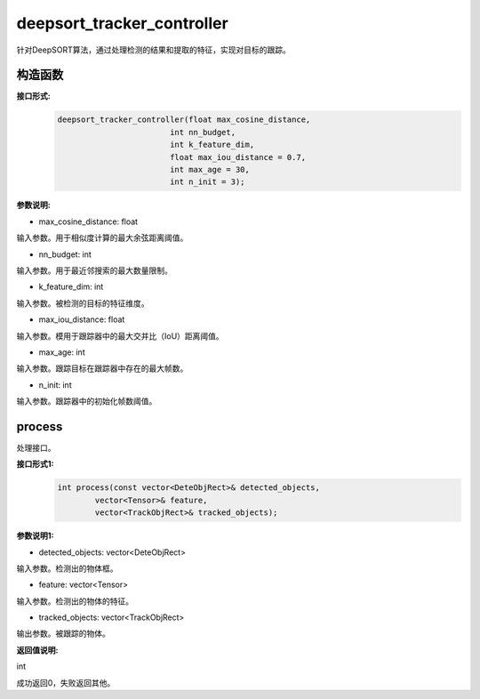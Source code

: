 deepsort_tracker_controller
____________________________________________

针对DeepSORT算法，通过处理检测的结果和提取的特征，实现对目标的跟踪。

构造函数
>>>>>>>>>>>>>>>

**接口形式:**
    .. code-block:: c
          
        deepsort_tracker_controller(float max_cosine_distance, 
                                int nn_budget, 
                                int k_feature_dim, 
                                float max_iou_distance = 0.7, 
                                int max_age = 30, 
                                int n_init = 3);

**参数说明:**

* max_cosine_distance: float

输入参数。用于相似度计算的最大余弦距离阈值。

* nn_budget: int

输入参数。用于最近邻搜索的最大数量限制。

* k_feature_dim: int

输入参数。被检测的目标的特征维度。

* max_iou_distance: float

输入参数。模用于跟踪器中的最大交并比（IoU）距离阈值。

* max_age: int

输入参数。跟踪目标在跟踪器中存在的最大帧数。

* n_init: int

输入参数。跟踪器中的初始化帧数阈值。


process
>>>>>>>>>>>>>

处理接口。

**接口形式1:**
    .. code-block:: c

        int process(const vector<DeteObjRect>& detected_objects, 
                vector<Tensor>& feature, 
                vector<TrackObjRect>& tracked_objects);

**参数说明1:**

* detected_objects: vector<DeteObjRect>

输入参数。检测出的物体框。

* feature: vector<Tensor>

输入参数。检测出的物体的特征。

* tracked_objects: vector<TrackObjRect>

输出参数。被跟踪的物体。

**返回值说明:**

int

成功返回0，失败返回其他。